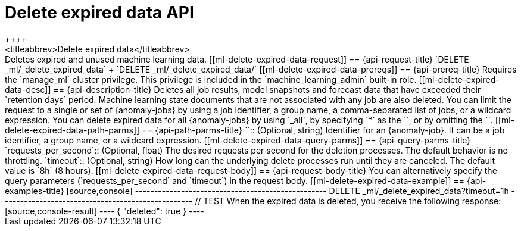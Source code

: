 [role="xpack"]
[[ml-delete-expired-data]]
= Delete expired data API
++++
<titleabbrev>Delete expired data</titleabbrev>
++++

Deletes expired and unused machine learning data.

[[ml-delete-expired-data-request]]
== {api-request-title}

`DELETE _ml/_delete_expired_data` +

`DELETE _ml/_delete_expired_data/<job_id>`

[[ml-delete-expired-data-prereqs]]
== {api-prereq-title}

Requires the `manage_ml` cluster privilege. This privilege is included in the 
`machine_learning_admin` built-in role.

[[ml-delete-expired-data-desc]]
== {api-description-title}

Deletes all job results, model snapshots and forecast data that have exceeded
their `retention days` period. Machine learning state documents that are not
associated with any job are also deleted.

You can limit the request to a single or set of {anomaly-jobs} by using a job 
identifier, a group name, a comma-separated list of jobs, or a wildcard 
expression. You can delete expired data for all {anomaly-jobs} by using `_all`, 
by specifying `*` as the `<job_id>`, or by omitting the `<job_id>`.

[[ml-delete-expired-data-path-parms]]
== {api-path-parms-title}

`<job_id>`::
(Optional, string)
Identifier for an {anomaly-job}. It can be a job identifier, a group name, or a
wildcard expression.

[[ml-delete-expired-data-query-parms]]
== {api-query-parms-title}

`requests_per_second`::
(Optional, float) The desired requests per second for the deletion processes.
The default behavior is no throttling.

`timeout`::
(Optional, string) How long can the underlying delete processes run until they are canceled.
The default value is `8h` (8 hours).

[[ml-delete-expired-data-request-body]]
== {api-request-body-title}

You can alternatively specify the query parameters (`requests_per_second` and
`timeout`) in the request body.

[[ml-delete-expired-data-example]]
== {api-examples-title}

[source,console]
--------------------------------------------------
DELETE _ml/_delete_expired_data?timeout=1h
--------------------------------------------------
// TEST

When the expired data is deleted, you receive the following response:

[source,console-result]
----
{
  "deleted": true
}
----
